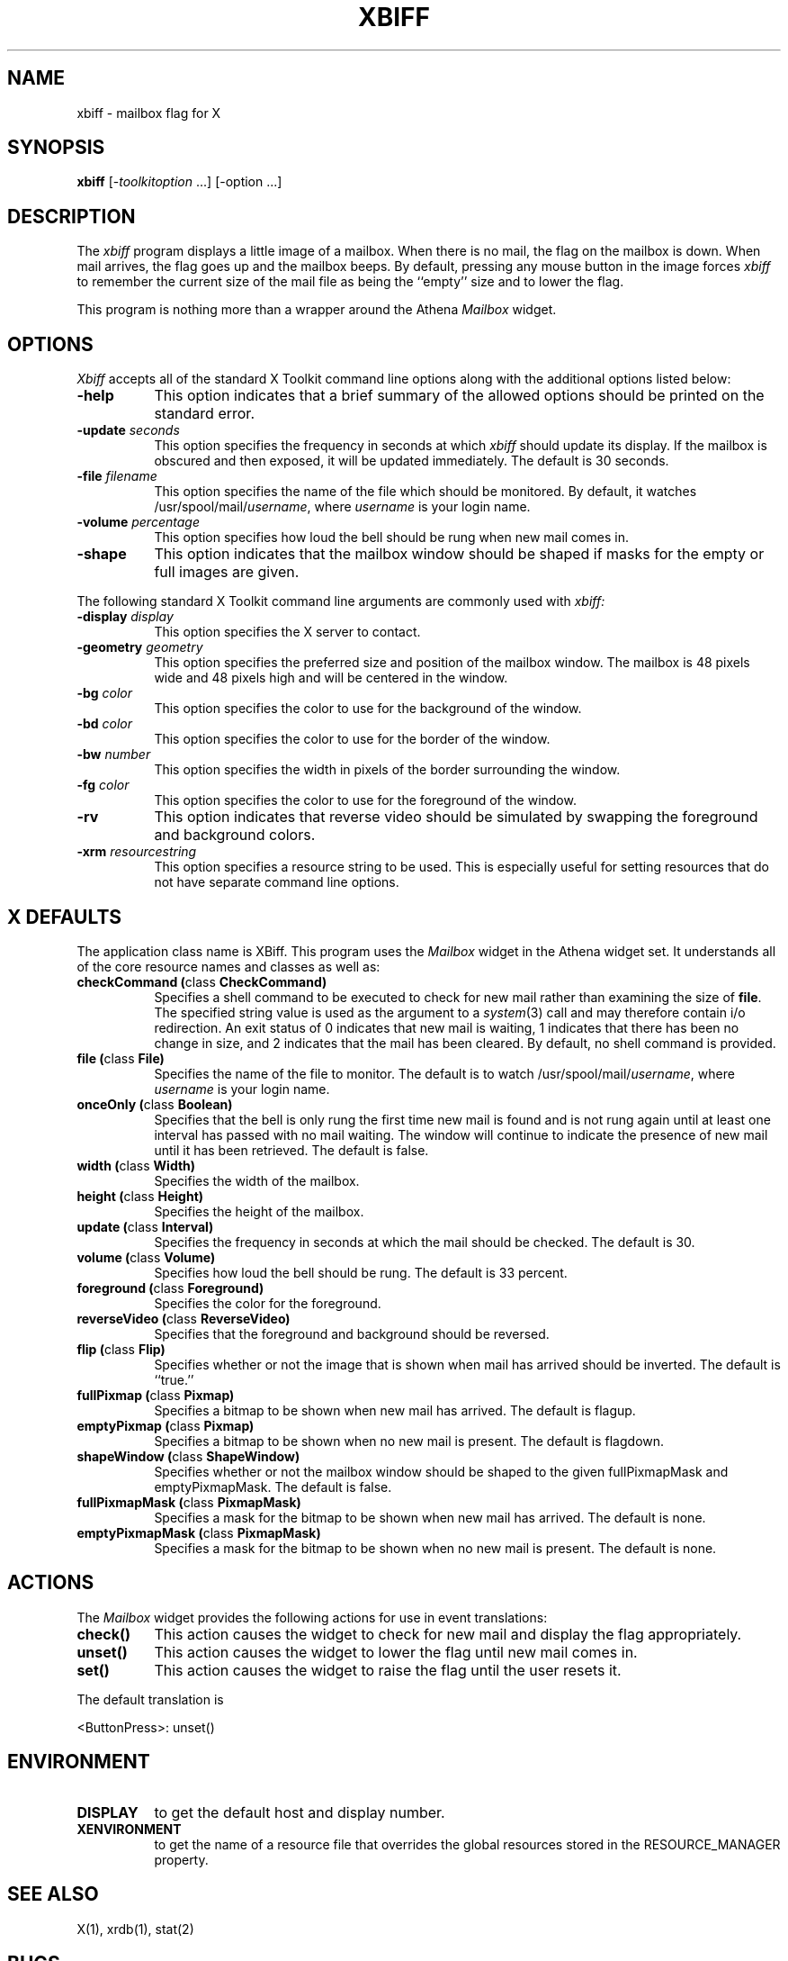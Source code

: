 .\" $XConsortium: xbiff.man,v 1.18 93/08/02 11:13:23 gildea Exp $
.TH XBIFF 1 "Release 6" "X Version 11"
.SH NAME
xbiff - mailbox flag for X
.SH SYNOPSIS
.B xbiff
[-\fItoolkitoption\fP ...] [-option ...]
.SH DESCRIPTION
The
.I xbiff
program displays a little image of a mailbox.  When there is no mail, the flag
on the mailbox is down.  When mail arrives, the flag goes up and the mailbox beeps.
By default,
pressing any mouse button in the image forces \fIxbiff\fP to remember the
current size of the mail file as being the ``empty'' size and to lower
the flag.
.PP
This program is nothing more than a wrapper around the Athena \fIMailbox\fP
widget.
.SH OPTIONS
.I Xbiff
accepts all of the standard X Toolkit command line options along with the
additional options listed below:
.TP 8
.B \-help
This option indicates that a brief summary of the allowed options should be
printed on the standard error.
.TP 8
.B \-update \fIseconds\fP
This option specifies the frequency in seconds at which \fIxbiff\fP
should update its display.  If the mailbox is obscured and then exposed,
it will be updated immediately.  The default is 30 seconds.
.TP 8
.B \-file \fIfilename\fP
This option specifies the name of the file which should be monitored.  By
default, it watches /usr/spool/mail/\fIusername\fP, where \fIusername\fP
is your login name.
.TP 8
.B \-volume \fIpercentage\fP
This option specifies how loud the bell should be rung when new mail comes in.
.TP 8
.B \-shape
This option indicates that the mailbox window should be shaped if masks for
the empty or full images are given.
.PP
The following standard X Toolkit command line arguments are commonly used with 
.I xbiff:
.TP 8
.B \-display \fIdisplay\fP
This option specifies the X server to contact.
.TP 8
.B \-geometry \fIgeometry\fP
This option specifies the preferred size and position of the mailbox window.
The mailbox is 48 pixels wide and 48 pixels high and will be centered in
the window.
.TP 8
.B \-bg \fIcolor\fP
This option specifies the color to use for the background of the window.  
.TP 8
.B \-bd \fIcolor\fP
This option specifies the color to use for the border of the window.
.TP 8
.B \-bw \fInumber\fP
This option specifies the width in pixels of the border surrounding the window.
.TP 8
.B \-fg \fIcolor\fP
This option specifies the color to use for the foreground of the window.
.TP 8
.B \-rv
This option indicates that reverse video should be simulated by swapping
the foreground and background colors.
.TP 8
.B \-xrm \fIresourcestring\fP
This option specifies a resource string to be used.  This is especially
useful for setting resources that do not have separate command line options.
.SH X DEFAULTS
The application class name is XBiff.
This program uses the 
.I Mailbox
widget in the Athena widget set.  It understands all of the core resource names and
classes as well as:
.PP
.TP 8
.B checkCommand (\fPclass\fB CheckCommand)
Specifies a shell command to be executed to check for new mail rather than
examining the size of \fBfile\fP.  The specified string value is used as the
argument to a \fIsystem\fP(3) call and may therefore contain i/o redirection.
An exit status of 0 indicates that new mail is waiting, 1 indicates that there
has been no change in size, and 2 indicates that the mail has been cleared.
By default, no shell command is provided.
.TP 8
.B file (\fPclass\fB File)
Specifies the name of the file to monitor.  The default is to watch
/usr/spool/mail/\fIusername\fP, where \fIusername\fP is your login name.
.TP 8
.B onceOnly (\fPclass\fB Boolean)
Specifies that the bell is only rung the first time new mail is found
and is not rung again until at least one interval has passed with
no mail waiting.  The window will continue to indicate the presence
of new mail until it has been retrieved.  The default is false.
.TP 8
.B width (\fPclass\fB Width)
Specifies the width of the mailbox.
.TP 8
.B height (\fPclass\fB Height)
Specifies the height of the mailbox.
.TP 8
.B update (\fPclass\fB Interval)
Specifies the frequency in seconds at which the mail should be checked.
The default is 30.
.TP 8
.B volume (\fPclass\fB Volume)
Specifies how loud the bell should be rung.  The default is 33 percent.
.TP 8
.B foreground (\fPclass\fB Foreground)
Specifies the color for the foreground.
.TP 8
.B reverseVideo (\fPclass\fB ReverseVideo)
Specifies that the foreground and background should be reversed.
.TP 8
.B flip (\fPclass\fB Flip)
Specifies whether or not the image that is shown when mail has arrived 
should be inverted.  The default is ``true.''
.TP 8
.B fullPixmap (\fPclass\fB Pixmap)
Specifies a bitmap to be shown when new mail has arrived.
The default is flagup.
.TP 8
.B emptyPixmap (\fPclass\fB Pixmap)
Specifies a bitmap to be shown when no new mail is present.
The default is flagdown.
.TP 8
.B shapeWindow (\fPclass\fB ShapeWindow)
Specifies whether or not the mailbox window should be shaped to the
given fullPixmapMask and emptyPixmapMask.  The default is false.
.TP 8
.B fullPixmapMask (\fPclass\fB PixmapMask)
Specifies a mask for the bitmap to be shown when new mail has arrived.
The default is none.
.TP 8
.B emptyPixmapMask (\fPclass\fB PixmapMask)
Specifies a mask for the bitmap to be shown when no new mail is present.
The default is none.
.SH ACTIONS
The \fIMailbox\fP widget provides the following actions for use in event
translations:
.TP 8
.B check()
This action causes the widget to check for new mail and display the flag
appropriately.
.TP 8
.B unset()
This action causes the widget to lower the flag until new mail comes in.
.TP 8
.B set()
This action causes the widget to raise the flag until the user resets it.
.PP
The default translation is 
.sp
.nf
        <ButtonPress>:  unset()
.fi
.sp
.SH ENVIRONMENT
.PP
.TP 8
.B DISPLAY
to get the default host and display number.
.TP 8
.B XENVIRONMENT
to get the name of a resource file that overrides the global resources
stored in the RESOURCE_MANAGER property.
.SH "SEE ALSO"
X(1),
xrdb(1),
stat(2)
.SH BUGS
The mailbox bitmaps are ugly.
.SH COPYRIGHT
Copyright 1988, Massachusetts Institute of Technology.
.br
See \fIX(1)\fP for a full statement of rights and permissions.
.SH AUTHOR
Jim Fulton, MIT X Consortium
.br
Additional hacks by Ralph Swick, DEC/MIT Project Athena
